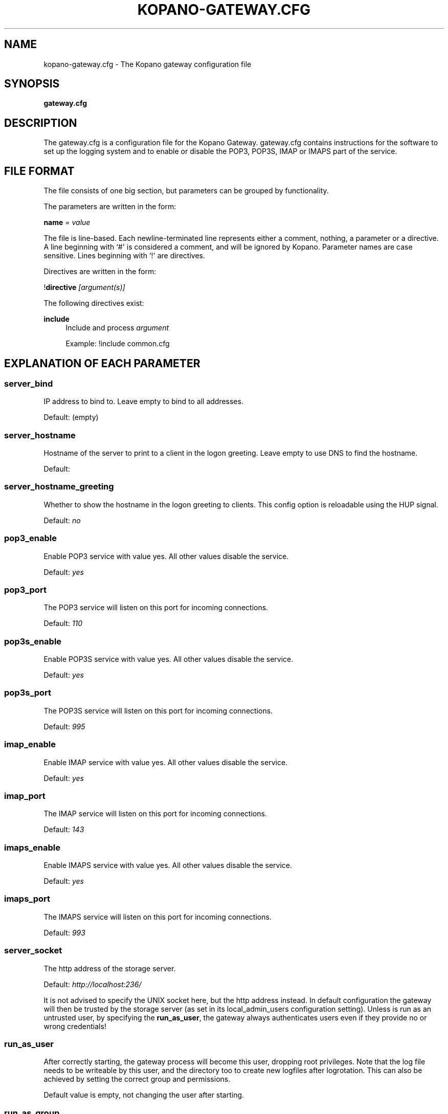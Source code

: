 '\" t
.\"     Title: kopano-gateway.cfg
.\"    Author: [see the "Author" section]
.\" Generator: DocBook XSL Stylesheets v1.79.1 <http://docbook.sf.net/>
.\"      Date: November 2016
.\"    Manual: Kopano Core user reference
.\"    Source: Kopano 8
.\"  Language: English
.\"
.TH "KOPANO\-GATEWAY.CFG" "5" "November 2016" "Kopano 8" "Kopano Core user reference"
.\" -----------------------------------------------------------------
.\" * Define some portability stuff
.\" -----------------------------------------------------------------
.\" ~~~~~~~~~~~~~~~~~~~~~~~~~~~~~~~~~~~~~~~~~~~~~~~~~~~~~~~~~~~~~~~~~
.\" http://bugs.debian.org/507673
.\" http://lists.gnu.org/archive/html/groff/2009-02/msg00013.html
.\" ~~~~~~~~~~~~~~~~~~~~~~~~~~~~~~~~~~~~~~~~~~~~~~~~~~~~~~~~~~~~~~~~~
.ie \n(.g .ds Aq \(aq
.el       .ds Aq '
.\" -----------------------------------------------------------------
.\" * set default formatting
.\" -----------------------------------------------------------------
.\" disable hyphenation
.nh
.\" disable justification (adjust text to left margin only)
.ad l
.\" -----------------------------------------------------------------
.\" * MAIN CONTENT STARTS HERE *
.\" -----------------------------------------------------------------
.SH "NAME"
kopano-gateway.cfg \- The Kopano gateway configuration file
.SH "SYNOPSIS"
.PP
\fBgateway.cfg\fR
.SH "DESCRIPTION"
.PP
The
gateway.cfg
is a configuration file for the Kopano Gateway.
gateway.cfg
contains instructions for the software to set up the logging system and to enable or disable the POP3, POP3S, IMAP or IMAPS part of the service.
.SH "FILE FORMAT"
.PP
The file consists of one big section, but parameters can be grouped by functionality.
.PP
The parameters are written in the form:
.PP
\fBname\fR
=
\fIvalue\fR
.PP
The file is line\-based. Each newline\-terminated line represents either a comment, nothing, a parameter or a directive. A line beginning with `#\*(Aq is considered a comment, and will be ignored by Kopano. Parameter names are case sensitive. Lines beginning with `!\*(Aq are directives.
.PP
Directives are written in the form:
.PP
!\fBdirective\fR
\fI[argument(s)] \fR
.PP
The following directives exist:
.PP
\fBinclude\fR
.RS 4
Include and process
\fIargument\fR
.PP
Example: !include common.cfg
.RE
.SH "EXPLANATION OF EACH PARAMETER"
.SS server_bind
.PP
IP address to bind to. Leave empty to bind to all addresses.
.PP
Default: (empty)
.SS server_hostname
.PP
Hostname of the server to print to a client in the logon greeting. Leave empty to use DNS to find the hostname.
.PP
Default:
.SS server_hostname_greeting
.PP
Whether to show the hostname in the logon greeting to clients. This config option is reloadable using the HUP signal.
.PP
Default:
\fIno\fR
.SS pop3_enable
.PP
Enable POP3 service with value yes. All other values disable the service.
.PP
Default:
\fIyes\fR
.SS pop3_port
.PP
The POP3 service will listen on this port for incoming connections.
.PP
Default:
\fI110\fR
.SS pop3s_enable
.PP
Enable POP3S service with value yes. All other values disable the service.
.PP
Default:
\fIyes\fR
.SS pop3s_port
.PP
The POP3S service will listen on this port for incoming connections.
.PP
Default:
\fI995\fR
.SS imap_enable
.PP
Enable IMAP service with value yes. All other values disable the service.
.PP
Default:
\fIyes\fR
.SS imap_port
.PP
The IMAP service will listen on this port for incoming connections.
.PP
Default:
\fI143\fR
.SS imaps_enable
.PP
Enable IMAPS service with value yes. All other values disable the service.
.PP
Default:
\fIyes\fR
.SS imaps_port
.PP
The IMAPS service will listen on this port for incoming connections.
.PP
Default:
\fI993\fR
.SS server_socket
.PP
The http address of the storage server.
.PP
Default:
\fIhttp://localhost:236/\fR
.PP
It is not advised to specify the UNIX socket here, but the http address instead. In default configuration the gateway will then be trusted by the storage server (as set in its local_admin_users configuration setting). Unless is run as an untrusted user, by specifying the
\fBrun_as_user\fR, the gateway always authenticates users even if they provide no or wrong credentials!
.SS run_as_user
.PP
After correctly starting, the gateway process will become this user, dropping root privileges. Note that the log file needs to be writeable by this user, and the directory too to create new logfiles after logrotation. This can also be achieved by setting the correct group and permissions.
.PP
Default value is empty, not changing the user after starting.
.SS run_as_group
.PP
After correctly starting, the gateway process will become this group, dropping root privileges.
.PP
Default value is empty, not changing the group after starting.
.SS pid_file
.PP
Write the process ID number to this file. This is used by the init.d script to correctly stop/restart the service.
.PP
Default:
\fI/var/run/kopano/gateway.pid\fR
.SS running_path
.PP
Change directory to this path when running in daemonize mode. When using the \-F switch to run in the foreground the directory will not be changed.
.PP
Default:
\fI/\fR
.SS coredump_enabled
.PP
When a crash occurs or an assertion fails, a coredump file can be generated.
This file should be sent along with the crash report. It is turned on by
default in Kopano, but your system may have it disabled. For details, see the
\fBkopano\-coredump\fP(5) manpage.
.SS process_model
.PP
You can change the process model between
\fIfork\fR
and
\fIthread\fR. The forked model uses somewhat more resources, but if a crash is triggered, this will only affect one user. In the threaded model, a crash means all users are affected, and will not be able to use the service.
.PP
Default:
\fIthread\fR
.SS bypass_auth
.PP
This parameter can be used to skip password verification when connecting over the UNIX socket. Connecting through the UNIX socket can have a big performance gain, compared to the TCP socket of kopano-server. As kopano-gateway is usually running as the user kopano (which is a local_admin_user in kopano-server) this would normally mean that kopano-gateway would only verify usernames and no password (because its running as an administrator). When set to \fIno\fR (default value) forces verification of passwords, even when running as an administrator. For migrations you will want to set \fIyes\fR.
.PP
Default:
\fIno\fR
.SS imap_only_mailfolders
.PP
Enable the IMAP and IMAPS service to only show the mailfolders. This is the default behaviour. When this option is set to \*(Aqno\*(Aq, you will also be able to select you calendar and contacts and such. These views will not contain all information, since these items cannot be converted to a rfc\-822 mail item.
.PP
Default:
\fIyes\fR
.SS imap_public_folders
.PP
Enable the IMAP and IMAPS service to also show the public store with subfolders. This is the default behaviour. When this option is set to \*(Aqno\*(Aq, IMAP clients will only see the users\*(Aq folder.
.PP
Default:
\fIyes\fR
.SS imap_capability_idle
.PP
Allow IMAP clients to issue the IDLE command. When an IMAP client is idle, it may receive notifications from the server about changes of the selected folder. This may increase load on the server when many users are using the IMAP service.
.PP
Default:
\fIyes\fR
.SS imap_max_messagesize
.PP
Limit the maximum message size (in bytes) which can be created by an IMAP client. The maximum of this value is 4GB although this is not recommended. If the value is too high it will cause a segmentation fault. This value may contain a k, m or g multiplier.
.PP
Default:
\fI128M\fR
.SS imap_expunge_on_delete
.PP
Normally when you delete an e\-mail in an IMAP client, it will only be marked as deleted, and not removed from the folder. The client should send the EXPUNGE command to actually remove the item from the folder (where Kopano will place it in the soft\-delete system). When this option is set to
\fIyes\fR, the kopano\-gateway will issue the expunge command itself directly after a \*(Aqmark as delete\*(Aq command was received.
.PP
Default:
\fIno\fR
.SS imap_max_fail_commands
.PP
Maximum of failed commands before forcibly closing connection of client. This makes sure that a client which does repeatedly fails on a specific connection (like opening folders over and over again which do not exist) does not affect the overall performance of the gateway process. With the default value set to
\fI10\fR, normal operation will work for most productionenvironments. With IMAP migrations, this value should be set higher as many traditional IMAP migration tools try to fetch folders which do not necessarily exist before, so in a migration scenario this value should be set higher, at minimum to the number of folders to be migrated from the largest mailbox.
.PP
Default:
\fI10\fR
.SS imap_ignore_command_idle
.PP
Some MUAs are sending commands via idle causing the connection
to reach \fIimap_max_fail_commands\fR and leaves the client in a
broken state. The clients include Apple Mail. If you experience
problems or uses Apple Mail set this option to \fIyes\fR.
.PP
Default:
\fIno\fR
.SS disable_plaintext_auth
.PP
Disable all plaintext POP3 and IMAP authentications unless SSL/TLS is used (except for connections originating from localhost, to allow saslauthd with rimap). Obviously, this requires at least
\fIssl_private_key_file\fR
and
\fIssl_certificate_file\fR
to take effect.
.PP
Default:
\fIno\fR
.SS ssl_private_key_file
.PP
The gateway will use this file as private key for SSL TLS. This file can be created with:
\fBopenssl genrsa \-out /etc/kopano/gateway/privkey.pem 2048\fR.
.PP
Default:
\fI/etc/kopano/gateway/privkey.pem\fR
.SS ssl_certificate_file
.PP
The gateway will use this file as certificate for SSL TLS. A self\-signed certificate can be created with:
\fBopenssl req \-new \-x509 \-key /etc/kopano/gateway/privkey.pem \-out /etc/kopano/gateway/cert.pem \-days 1095\fR.
.PP
Default:
\fI/etc/kopano/gateway/cert.pem\fR
.SS ssl_verify_client
.PP
Enable client certificate verification with value yes. All other values disable the verification.
.PP
Default:
\fIno\fR
.SS ssl_verify_file
.PP
The file to verify the clients certificates with.
.PP
Default: value not set.
.SS ssl_verify_path
.PP
The path with the files to verify the clients certificates with.
.PP
Default: value not set.
.SS ssl_protocols
.PP
Disabled or enabled protocol names. Supported protocol names are
\fISSLv3\fR
and
\fITLSv1\fR. If Kopano was linked against OpenSSL 1.0.1 or later there is additional support for the new protocols
\fITLSv1.1\fR
and
\fITLSv1.2\fR. To exclude both SSLv3 and TLSv1, set
\fBserver_ssl_protocols\fR
to
\fI!SSLv3 !TLSv1\fR.
.PP
Default: SSLv2 being disabled
.SS ssl_ciphers
.PP
SSL ciphers to use, set to
\fIALL\fR
for backward compatibility.
.PP
Default:
\fIALL:!LOW:!SSLv2:!EXP:!aNULL\fR
.SS ssl_prefer_server_ciphers
.PP
Prefer the server\*(Aqs order of SSL ciphers over client\*(Aqs.
.PP
Default:
\fIno\fR
.SS log_method
.PP
The method which should be used for logging. Valid values are:
.TP
\fBsyslog\fR
Use the syslog service. Messages will be sent using the "mail" facility tag. See also
\fBjournald.conf\fP(5) or \fBsyslog.conf\fP(5).
.TP
\fIfile\fR
Log to a file. The filename will be specified in
\fBlog_file\fR.
.PP
Default:
(automatic: selects file if log_file is given, else syslog)
.SS log_file
.PP
When logging to a file, specify the filename in this parameter. Use
\fI\-\fR
(minus sign) for stderr output.
.PP
Default:
\fI\-\fP
.SS log_level
.PP
The level of output for logging in the range from 0 to 6. "0" means no logging,
"1" for critical messages only, "2" for error or worse, "3" for warning or
worse, "4" for notice or worse, "5" for info or worse, "6" debug.
.PP
Default:
\fI3\fP
.SS log_timestamp
.PP
Specify whether to prefix each log line with a timestamp in \*(Aqfile\*(Aq logging mode.
.PP
Default:
\fI1\fR
.SS log_buffer_size
.PP
Buffer logging in what sized blocks. The special value 0 selects line buffering.
.PP
Default:
\fI0\fR
.RE
.SH "RELOADING"
.PP
The following options are reloadable by sending the kopano\-gateway process a HUP signal:
.PP
log_level
.SH "FILES"
.PP
/etc/kopano/gateway.cfg
.RS 4
The Kopano gateway configuration file.
.RE
.SH "AUTHOR"
.PP
Written by Kopano.
.SH "SEE ALSO"
.PP
\fBkopano-gateway\fR(8)
